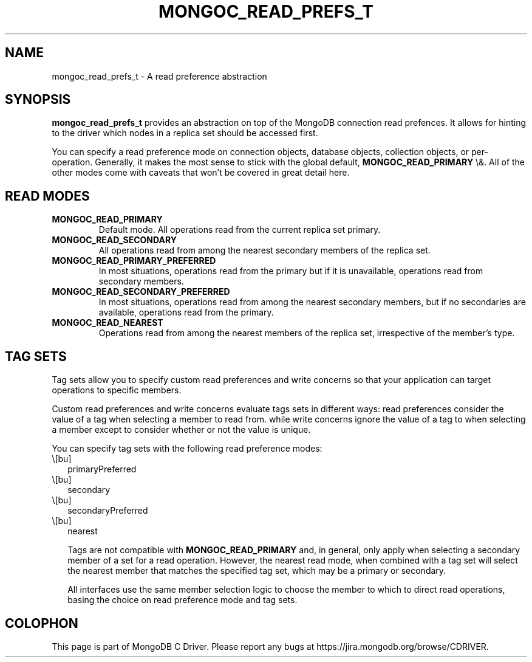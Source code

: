 .\" This manpage is Copyright (C) 2016 MongoDB, Inc.
.\" 
.\" Permission is granted to copy, distribute and/or modify this document
.\" under the terms of the GNU Free Documentation License, Version 1.3
.\" or any later version published by the Free Software Foundation;
.\" with no Invariant Sections, no Front-Cover Texts, and no Back-Cover Texts.
.\" A copy of the license is included in the section entitled "GNU
.\" Free Documentation License".
.\" 
.TH "MONGOC_READ_PREFS_T" "3" "2016\(hy01\(hy14" "MongoDB C Driver"
.SH NAME
mongoc_read_prefs_t \- A read preference abstraction
.SH "SYNOPSIS"

.B mongoc_read_prefs_t
provides an abstraction on top of the MongoDB connection read prefences. It allows for hinting to the driver which nodes in a replica set should be accessed first.

You can specify a read preference mode on connection objects, database objects, collection objects, or per\(hyoperation.  Generally, it makes the most sense to stick with the global default,
.B MONGOC_READ_PRIMARY
\e&.  All of the other modes come with caveats that won't be covered in great detail here.

.SH "READ MODES"

.TP
.B
MONGOC_READ_PRIMARY
Default mode. All operations read from the current replica set primary.
.LP
.TP
.B
MONGOC_READ_SECONDARY
All operations read from among the nearest secondary members of the replica set.
.LP
.TP
.B
MONGOC_READ_PRIMARY_PREFERRED
In most situations, operations read from the primary but if it is unavailable, operations read from secondary members.
.LP
.TP
.B
MONGOC_READ_SECONDARY_PREFERRED
In most situations, operations read from among the nearest secondary members, but if no secondaries are available, operations read from the primary.
.LP
.TP
.B
MONGOC_READ_NEAREST
Operations read from among the nearest members of the replica set, irrespective of the member’s type.
.LP

.SH "TAG SETS"

Tag sets allow you to specify custom read preferences and write concerns so that your application can target operations to specific members.

Custom read preferences and write concerns evaluate tags sets in different ways: read preferences consider the value of a tag when selecting a member to read from. while write concerns ignore the value of a tag to when selecting a member except to consider whether or not the value is unique.

You can specify tag sets with the following read preference modes:

.IP \e[bu] 2
primaryPreferred
.IP \e[bu] 2
secondary
.IP \e[bu] 2
secondaryPreferred
.IP \e[bu] 2
nearest

Tags are not compatible with
.B MONGOC_READ_PRIMARY
and, in general, only apply when selecting a secondary member of a set for a read operation. However, the nearest read mode, when combined with a tag set will select the nearest member that matches the specified tag set, which may be a primary or secondary.

All interfaces use the same member selection logic to choose the member to which to direct read operations, basing the choice on read preference mode and tag sets.


.B
.SH COLOPHON
This page is part of MongoDB C Driver.
Please report any bugs at https://jira.mongodb.org/browse/CDRIVER.